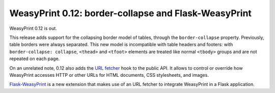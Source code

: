 WeasyPrint 0.12: border-collapse and Flask-WeasyPrint
-----------------------------------------------------

WeasyPrint 0.12 is out.

This release adds support for the collapsing border model of tables, through
the ``border-collapse`` property. Previously, table borders were always
separated. This new model is incompatible with table headers and footers:
with ``border-collapse: collapse``, ``<thead>`` and ``<tfoot>`` elements
are treated like normal ``<tbody>`` groups and are not repeated on each page.

On an unrelated note, 0.12 also adds the `URL fetcher </using/#url-fetchers>`_
hook to the public API. It allows to control or override how WeasyPrint
accesses HTTP or other URLs for HTML documents, CSS stylesheets, and images.

`Flask-WeasyPrint <http://packages.python.org/Flask-WeasyPrint/>`_ is
a new extension that makes use of an URL fetcher to integrate WeasyPrint
in a Flask application.
